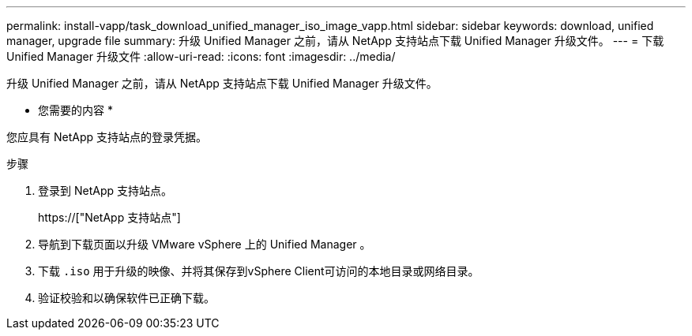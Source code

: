 ---
permalink: install-vapp/task_download_unified_manager_iso_image_vapp.html 
sidebar: sidebar 
keywords: download, unified manager, upgrade file 
summary: 升级 Unified Manager 之前，请从 NetApp 支持站点下载 Unified Manager 升级文件。 
---
= 下载 Unified Manager 升级文件
:allow-uri-read: 
:icons: font
:imagesdir: ../media/


[role="lead"]
升级 Unified Manager 之前，请从 NetApp 支持站点下载 Unified Manager 升级文件。

* 您需要的内容 *

您应具有 NetApp 支持站点的登录凭据。

.步骤
. 登录到 NetApp 支持站点。
+
https://["NetApp 支持站点"]

. 导航到下载页面以升级 VMware vSphere 上的 Unified Manager 。
. 下载 `.iso` 用于升级的映像、并将其保存到vSphere Client可访问的本地目录或网络目录。
. 验证校验和以确保软件已正确下载。

